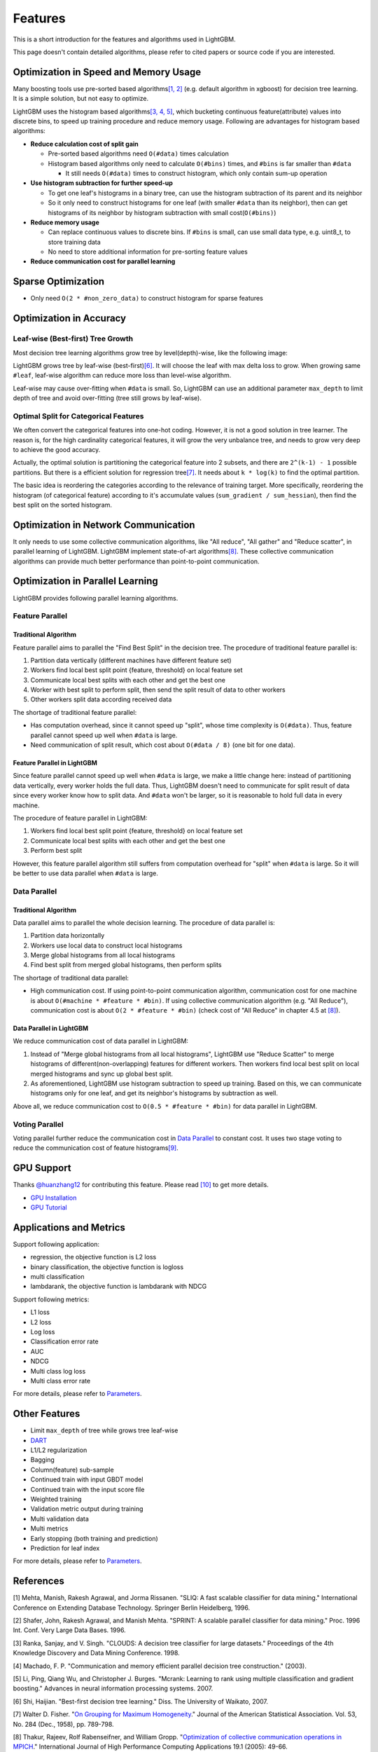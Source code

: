 Features
========

This is a short introduction for the features and algorithms used in LightGBM.

This page doesn't contain detailed algorithms, please refer to cited papers or source code if you are interested.

Optimization in Speed and Memory Usage
--------------------------------------

Many boosting tools use pre-sorted based algorithms\ `[1, 2] <#references>`__ (e.g. default algorithm in xgboost) for decision tree learning. It is a simple solution, but not easy to optimize.

LightGBM uses the histogram based algorithms\ `[3, 4, 5] <#references>`__, which bucketing continuous feature(attribute) values into discrete bins, to speed up training procedure and reduce memory usage.
Following are advantages for histogram based algorithms:

-  **Reduce calculation cost of split gain**

   -  Pre-sorted based algorithms need ``O(#data)`` times calculation

   -  Histogram based algorithms only need to calculate ``O(#bins)`` times, and ``#bins`` is far smaller than ``#data``

      -  It still needs ``O(#data)`` times to construct histogram, which only contain sum-up operation

-  **Use histogram subtraction for further speed-up**

   -  To get one leaf's histograms in a binary tree, can use the histogram subtraction of its parent and its neighbor

   -  So it only need to construct histograms for one leaf (with smaller ``#data`` than its neighbor), then can get histograms of its neighbor by histogram subtraction with small cost(``O(#bins)``)
-  **Reduce memory usage**

   -  Can replace continuous values to discrete bins. If ``#bins`` is small, can use small data type, e.g. uint8\_t, to store training data

   -  No need to store additional information for pre-sorting feature values

-  **Reduce communication cost for parallel learning**

Sparse Optimization
-------------------

-  Only need ``O(2 * #non_zero_data)`` to construct histogram for sparse features

Optimization in Accuracy
------------------------

Leaf-wise (Best-first) Tree Growth
~~~~~~~~~~~~~~~~~~~~~~~~~~~~~~~~~~

Most decision tree learning algorithms grow tree by level(depth)-wise, like the following image:

.. image:: ./_static/images/level-wise.png
   :align: center

LightGBM grows tree by leaf-wise (best-first)\ `[6] <#references>`__. It will choose the leaf with max delta loss to grow.
When growing same ``#leaf``, leaf-wise algorithm can reduce more loss than level-wise algorithm.

Leaf-wise may cause over-fitting when ``#data`` is small.
So, LightGBM can use an additional parameter ``max_depth`` to limit depth of tree and avoid over-fitting (tree still grows by leaf-wise).

.. image:: ./_static/images/leaf-wise.png
   :align: center

Optimal Split for Categorical Features
~~~~~~~~~~~~~~~~~~~~~~~~~~~~~~~~~~~~~~

We often convert the categorical features into one-hot coding.
However, it is not a good solution in tree learner.
The reason is, for the high cardinality categorical features, it will grow the very unbalance tree, and needs to grow very deep to achieve the good accuracy.

Actually, the optimal solution is partitioning the categorical feature into 2 subsets, and there are ``2^(k-1) - 1`` possible partitions.
But there is a efficient solution for regression tree\ `[7] <#references>`__. It needs about ``k * log(k)`` to find the optimal partition.

The basic idea is reordering the categories according to the relevance of training target.
More specifically, reordering the histogram (of categorical feature) according to it's accumulate values (``sum_gradient / sum_hessian``), then find the best split on the sorted histogram.

Optimization in Network Communication
-------------------------------------

It only needs to use some collective communication algorithms, like "All reduce", "All gather" and "Reduce scatter", in parallel learning of LightGBM.
LightGBM implement state-of-art algorithms\ `[8] <#references>`__.
These collective communication algorithms can provide much better performance than point-to-point communication.

Optimization in Parallel Learning
---------------------------------

LightGBM provides following parallel learning algorithms.

Feature Parallel
~~~~~~~~~~~~~~~~

Traditional Algorithm
^^^^^^^^^^^^^^^^^^^^^

Feature parallel aims to parallel the "Find Best Split" in the decision tree. The procedure of traditional feature parallel is:

1. Partition data vertically (different machines have different feature set)

2. Workers find local best split point {feature, threshold} on local feature set

3. Communicate local best splits with each other and get the best one

4. Worker with best split to perform split, then send the split result of data to other workers

5. Other workers split data according received data

The shortage of traditional feature parallel:

-  Has computation overhead, since it cannot speed up "split", whose time complexity is ``O(#data)``.
   Thus, feature parallel cannot speed up well when ``#data`` is large.

-  Need communication of split result, which cost about ``O(#data / 8)`` (one bit for one data).

Feature Parallel in LightGBM
^^^^^^^^^^^^^^^^^^^^^^^^^^^^

Since feature parallel cannot speed up well when ``#data`` is large, we make a little change here: instead of partitioning data vertically, every worker holds the full data.
Thus, LightGBM doesn't need to communicate for split result of data since every worker know how to split data.
And ``#data`` won't be larger, so it is reasonable to hold full data in every machine.

The procedure of feature parallel in LightGBM:

1. Workers find local best split point {feature, threshold} on local feature set

2. Communicate local best splits with each other and get the best one

3. Perform best split

However, this feature parallel algorithm still suffers from computation overhead for "split" when ``#data`` is large.
So it will be better to use data parallel when ``#data`` is large.

Data Parallel
~~~~~~~~~~~~~

Traditional Algorithm
^^^^^^^^^^^^^^^^^^^^^

Data parallel aims to parallel the whole decision learning. The procedure of data parallel is:

1. Partition data horizontally

2. Workers use local data to construct local histograms

3. Merge global histograms from all local histograms

4. Find best split from merged global histograms, then perform splits

The shortage of traditional data parallel:

-  High communication cost.
   If using point-to-point communication algorithm, communication cost for one machine is about ``O(#machine * #feature * #bin)``.
   If using collective communication algorithm (e.g. "All Reduce"), communication cost is about ``O(2 * #feature * #bin)`` (check cost of "All Reduce" in chapter 4.5 at `[8] <#references>`__).

Data Parallel in LightGBM
^^^^^^^^^^^^^^^^^^^^^^^^^

We reduce communication cost of data parallel in LightGBM:

1. Instead of "Merge global histograms from all local histograms", LightGBM use "Reduce Scatter" to merge histograms of different(non-overlapping) features for different workers.
   Then workers find local best split on local merged histograms and sync up global best split.

2. As aforementioned, LightGBM use histogram subtraction to speed up training.
   Based on this, we can communicate histograms only for one leaf, and get its neighbor's histograms by subtraction as well.

Above all, we reduce communication cost to ``O(0.5 * #feature * #bin)`` for data parallel in LightGBM.

Voting Parallel
~~~~~~~~~~~~~~~

Voting parallel further reduce the communication cost in `Data Parallel <#data-parallel>`__ to constant cost.
It uses two stage voting to reduce the communication cost of feature histograms\ `[9] <#references>`__.

GPU Support
-----------

Thanks `@huanzhang12 <https://github.com/huanzhang12>`__ for contributing this feature. Please read `[10] <#references>`__ to get more details.

- `GPU Installation <./Installation-Guide.rst#build-gpu-version>`__

- `GPU Tutorial <./GPU-Tutorial.rst>`__

Applications and Metrics
------------------------

Support following application:

-  regression, the objective function is L2 loss

-  binary classification, the objective function is logloss

-  multi classification

-  lambdarank, the objective function is lambdarank with NDCG

Support following metrics:

-  L1 loss

-  L2 loss

-  Log loss

-  Classification error rate

-  AUC

-  NDCG

-  Multi class log loss

-  Multi class error rate

For more details, please refer to `Parameters <./Parameters.rst#metric-parameters>`__.

Other Features
--------------

-  Limit ``max_depth`` of tree while grows tree leaf-wise

-  `DART <https://arxiv.org/abs/1505.01866>`__

-  L1/L2 regularization

-  Bagging

-  Column(feature) sub-sample

-  Continued train with input GBDT model

-  Continued train with the input score file

-  Weighted training

-  Validation metric output during training

-  Multi validation data

-  Multi metrics

-  Early stopping (both training and prediction)

-  Prediction for leaf index

For more details, please refer to `Parameters <./Parameters.rst>`__.

References
----------

[1] Mehta, Manish, Rakesh Agrawal, and Jorma Rissanen. "SLIQ: A fast scalable classifier for data mining." International Conference on Extending Database Technology. Springer Berlin Heidelberg, 1996.

[2] Shafer, John, Rakesh Agrawal, and Manish Mehta. "SPRINT: A scalable parallel classifier for data mining." Proc. 1996 Int. Conf. Very Large Data Bases. 1996.

[3] Ranka, Sanjay, and V. Singh. "CLOUDS: A decision tree classifier for large datasets." Proceedings of the 4th Knowledge Discovery and Data Mining Conference. 1998.

[4] Machado, F. P. "Communication and memory efficient parallel decision tree construction." (2003).

[5] Li, Ping, Qiang Wu, and Christopher J. Burges. "Mcrank: Learning to rank using multiple classification and gradient boosting." Advances in neural information processing systems. 2007.

[6] Shi, Haijian. "Best-first decision tree learning." Diss. The University of Waikato, 2007.

[7] Walter D. Fisher. "`On Grouping for Maximum Homogeneity`_." Journal of the American Statistical Association. Vol. 53, No. 284 (Dec., 1958), pp. 789-798.

[8] Thakur, Rajeev, Rolf Rabenseifner, and William Gropp. "`Optimization of collective communication operations in MPICH`_." International Journal of High Performance Computing Applications 19.1 (2005): 49-66.

[9] Qi Meng, Guolin Ke, Taifeng Wang, Wei Chen, Qiwei Ye, Zhi-Ming Ma, Tieyan Liu. "`A Communication-Efficient Parallel Algorithm for Decision Tree`_." Advances in Neural Information Processing Systems 29 (NIPS 2016).

[10] Huan Zhang, Si Si and Cho-Jui Hsieh. "`GPU Acceleration for Large-scale Tree Boosting`_." arXiv:1706.08359, 2017.

.. _On Grouping for Maximum Homogeneity: http://amstat.tandfonline.com/doi/abs/10.1080/01621459.1958.10501479

.. _Optimization of collective communication operations in MPICH: http://wwwi10.lrr.in.tum.de/~gerndt/home/Teaching/HPCSeminar/mpich_multi_coll.pdf

.. _A Communication-Efficient Parallel Algorithm for Decision Tree: http://papers.nips.cc/paper/6381-a-communication-efficient-parallel-algorithm-for-decision-tree

.. _GPU Acceleration for Large-scale Tree Boosting: https://arxiv.org/abs/1706.08359
